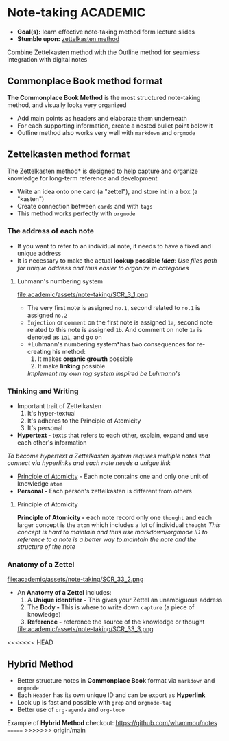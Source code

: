 * Note-taking :ACADEMIC:

- *Goal(s):* learn effective note-taking method form lecture slides
- *Stumble upon:* [[https://zettelkasten.de/overview/][zettelkasten method]]

Combine Zettelkasten method with the Outline method for seamless integration with digital notes

** Commonplace Book method format

*The Commonplace Book Method* is the most structured note-taking method, and visually looks very organized
- Add main points as headers and elaborate them underneath
- For each supporting information, create a nested bullet point below it
- Outline method also works very well with ~markdown~ and ~orgmode~

** Zettelkasten method format

The Zettelkasten method* is designed to help capture and organize knowledge for long-term reference and development
- Write an idea onto one card (a "zettel"), and store int in a box (a "kasten")
- Create connection between ~cards~ and with ~tags~
- This method works perfectly with ~orgmode~

*** The address of each note

- If you want to refer to an individual note, it needs to have a fixed and unique address 
- It is necessary to make the actual *lookup possible*
  /*Idea*: Use files path for unique address and thus easier to organize in categories/

**** Luhmann's numbering system

file:academic/assets/note-taking/SCR_3_1.png

- The very first note is assigned ~no.1~, second related to ~no.1~ is assigned ~no.2~
- ~Injection~ or ~comment~ on the first note is assigned ~1a~, second note related to this note is assigned ~1b~. And comment on note ~1a~ is denoted as ~1a1~, and go on
- *Luhmann's numbering system*has two consequences for re-creating his method:
  1. It makes *organic growth* possible
  2. It make *linking* possible
  /Implement my own tag system inspired be Luhmann's/

*** Thinking and Writing

- Important trait of Zettelkasten
  1. It's hyper-textual
  2. It's adheres to the Principle of Atomicity
  3. It's personal

- *Hypertext -* texts that refers to each other, explain, expand and use each other's information
/To become hypertext a Zettelkasten system requires multiple notes that connect via hyperlinks and each note needs a unique link/
- [[#principle_of_atomicity][Principle of Atomicity]] - Each note contains one and only one unit of knowledge ~atom~
- *Personal -* Each person's zettelkasten is different from others

**** Principle of Atomicity
:PROPERTIES:
:CUSTOM_ID: principle_of_atomicity
:END:

*Principle of Atomicity -* each note record only one ~thought~ and each larger concept is the ~atom~ which includes a lot of individual ~thought~
  /This concept is hard to maintain and thus use markdown/orgmode ID to reference to a note is a better way to maintain the note and the structure of the note/

*** Anatomy of a Zettel

file:academic/assets/note-taking/SCR_33_2.png

- An *Anatomy of a Zettel* includes:
  1. A *Unique identifier -* This gives your Zettel an unambiguous address
  2. The *Body -* This is where to write down ~capture~ (a piece of knowledge)
  3. *Reference -* reference the source of the knowledge or thought

  file:academic/assets/note-taking/SCR_33_3.png

<<<<<<< HEAD
** Hybrid Method

- Better structure notes in *Commonplace Book* format via ~markdown~ and ~orgmode~
- Each ~Header~ has its own unique ID and can be export as *Hyperlink*
- Look up is fast and possible with ~grep~ and ~orgmode-tag~
- Better use of ~org-agenda~ and ~org-todo~

Example of *Hybrid Method* checkout: [[https://github.com/whammou/notes]]
=======
>>>>>>> origin/main
